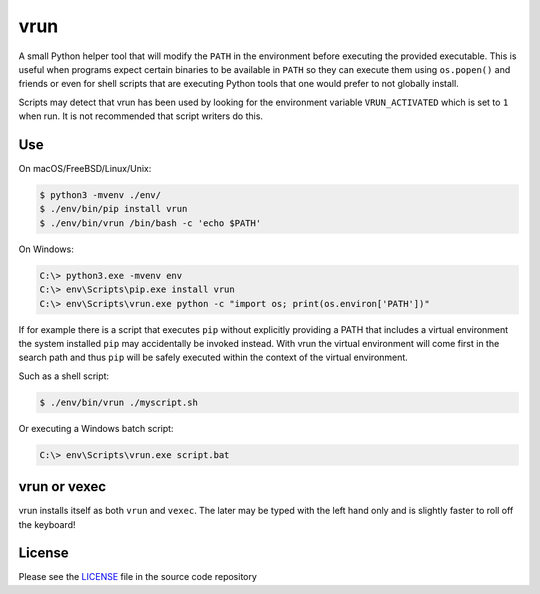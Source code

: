 vrun
====

A small Python helper tool that will modify the ``PATH`` in the environment
before executing the provided executable. This is useful when programs expect
certain binaries to be available in ``PATH`` so they can execute them using
``os.popen()`` and friends or even for shell scripts that are executing Python
tools that one would prefer to not globally install.

Scripts may detect that vrun has been used by looking for the environment
variable ``VRUN_ACTIVATED`` which is set to ``1`` when run. It is not
recommended that script writers do this.

Use
---

On macOS/FreeBSD/Linux/Unix:

.. code::

    $ python3 -mvenv ./env/
    $ ./env/bin/pip install vrun
    $ ./env/bin/vrun /bin/bash -c 'echo $PATH'


On Windows:

.. code::

    C:\> python3.exe -mvenv env
    C:\> env\Scripts\pip.exe install vrun
    C:\> env\Scripts\vrun.exe python -c "import os; print(os.environ['PATH'])"


If for example there is a script that executes ``pip`` without explicitly
providing a PATH that includes a virtual environment the system installed
``pip`` may accidentally be invoked instead. With vrun the virtual environment
will come first in the search path and thus ``pip`` will be safely executed
within the context of the virtual environment.

Such as a shell script:

.. code::

    $ ./env/bin/vrun ./myscript.sh

Or executing a Windows batch script:

.. code::

    C:\> env\Scripts\vrun.exe script.bat

vrun or vexec
-------------

vrun installs itself as both ``vrun`` and ``vexec``. The later may be typed
with the left hand only and is slightly faster to roll off the keyboard!

License
-------

Please see the `LICENSE
<https://github.com/bertjwregeer/vrun/blob/master/LICENSE>`_ file in the source
code repository 
